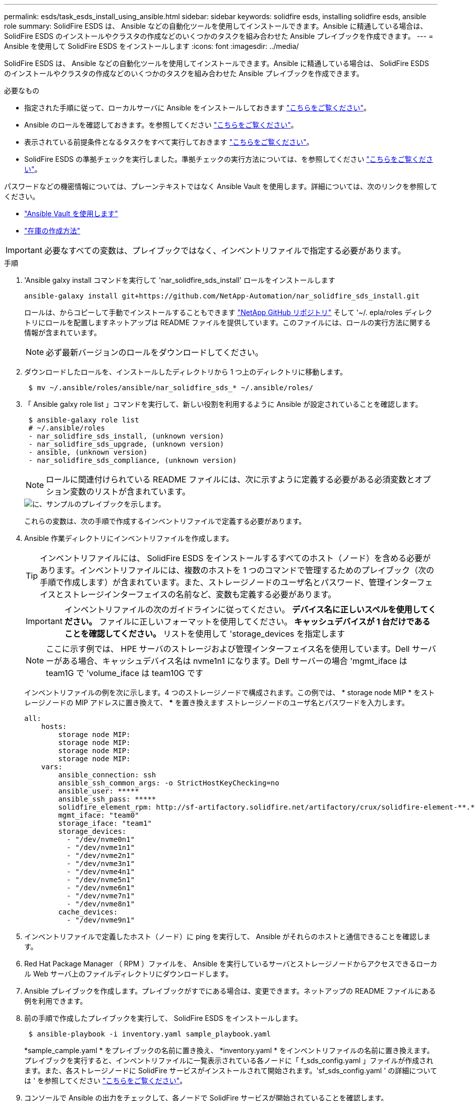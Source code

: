 ---
permalink: esds/task_esds_install_using_ansible.html 
sidebar: sidebar 
keywords: solidfire esds, installing solidfire esds, ansible role 
summary: SolidFire ESDS は、 Ansible などの自動化ツールを使用してインストールできます。Ansible に精通している場合は、 SolidFire ESDS のインストールやクラスタの作成などのいくつかのタスクを組み合わせた Ansible プレイブックを作成できます。 
---
= Ansible を使用して SolidFire ESDS をインストールします
:icons: font
:imagesdir: ../media/


[role="lead"]
SolidFire ESDS は、 Ansible などの自動化ツールを使用してインストールできます。Ansible に精通している場合は、 SolidFire ESDS のインストールやクラスタの作成などのいくつかのタスクを組み合わせた Ansible プレイブックを作成できます。

.必要なもの
* 指定された手順に従って、ローカルサーバに Ansible をインストールしておきます https://docs.ansible.com/ansible/latest/installation_guide/intro_installation.html#installation-guide["こちらをご覧ください"^]。
* Ansible のロールを確認しておきます。を参照してください https://docs.ansible.com/ansible/latest/user_guide/playbooks_reuse_roles.html["こちらをご覧ください"^]。
* 表示されている前提条件となるタスクをすべて実行しておきます link:concept_esds_prerequisite_tasks.html["こちらをご覧ください"^]。
* SolidFire ESDS の準拠チェックを実行しました。準拠チェックの実行方法については、を参照してください link:concept_esds_prerequisite_tasks.html["こちらをご覧ください"^]。


パスワードなどの機密情報については、プレーンテキストではなく Ansible Vault を使用します。詳細については、次のリンクを参照してください。

* https://docs.ansible.com/ansible/latest/user_guide/playbooks_vault.html["Ansible Vault を使用します"^]
* https://docs.ansible.com/ansible/latest/user_guide/intro_inventory.html["在庫の作成方法"^]



IMPORTANT: 必要なすべての変数は、プレイブックではなく、インベントリファイルで指定する必要があります。

.手順
. 'Ansible galxy install コマンドを実行して 'nar_solidfire_sds_install' ロールをインストールします
+
[listing]
----
ansible-galaxy install git+https://github.com/NetApp-Automation/nar_solidfire_sds_install.git
----
+
ロールは、からコピーして手動でインストールすることもできます https://github.com/NetApp-Automation["NetApp GitHub リポジトリ"^] そして '~/. epla/roles ディレクトリにロールを配置しますネットアップは README ファイルを提供しています。このファイルには、ロールの実行方法に関する情報が含まれています。

+

NOTE: 必ず最新バージョンのロールをダウンロードしてください。

. ダウンロードしたロールを、インストールしたディレクトリから 1 つ上のディレクトリに移動します。
+
[listing]
----
 $ mv ~/.ansible/roles/ansible/nar_solidfire_sds_* ~/.ansible/roles/
----
. 「 Ansible galxy role list 」コマンドを実行して、新しい役割を利用するように Ansible が設定されていることを確認します。
+
[listing]
----
 $ ansible-galaxy role list
 # ~/.ansible/roles
 - nar_solidfire_sds_install, (unknown version)
 - nar_solidfire_sds_upgrade, (unknown version)
 - ansible, (unknown version)
 - nar_solidfire_sds_compliance, (unknown version)
----
+

NOTE: ロールに関連付けられている README ファイルには、次に示すように定義する必要がある必須変数とオプション変数のリストが含まれています。

+
image::../media/esds_sample_playbook.png[に、サンプルのプレイブックを示します。]

+
これらの変数は、次の手順で作成するインベントリファイルで定義する必要があります。

. Ansible 作業ディレクトリにインベントリファイルを作成します。
+

TIP: インベントリファイルには、 SolidFire ESDS をインストールするすべてのホスト（ノード）を含める必要があります。インベントリファイルには、複数のホストを 1 つのコマンドで管理するためのプレイブック（次の手順で作成します）が含まれています。また、ストレージノードのユーザ名とパスワード、管理インターフェイスとストレージインターフェイスの名前など、変数も定義する必要があります。

+
[IMPORTANT]
====
インベントリファイルの次のガイドラインに従ってください。 ** デバイス名に正しいスペルを使用してください。** ファイルに正しいフォーマットを使用してください。** キャッシュデバイスが 1 台だけであることを確認してください。** リストを使用して 'storage_devices を指定します

====
+

NOTE: ここに示す例では、 HPE サーバのストレージおよび管理インターフェイス名を使用しています。Dell サーバーがある場合、キャッシュデバイス名は nvme1n1 になります。Dell サーバーの場合 'mgmt_iface は team1G で 'volume_iface は team10G です

+
インベントリファイルの例を次に示します。4 つのストレージノードで構成されます。この例では、 * storage node MIP * をストレージノードの MIP アドレスに置き換えて、 ***** を置き換えます ストレージノードのユーザ名とパスワードを入力します。

+
[listing]
----
all:
    hosts:
        storage node MIP:
        storage node MIP:
        storage node MIP:
        storage node MIP:
    vars:
        ansible_connection: ssh
        ansible_ssh_common_args: -o StrictHostKeyChecking=no
        ansible_user: *****
        ansible_ssh_pass: *****
        solidfire_element_rpm: http://sf-artifactory.solidfire.net/artifactory/crux/solidfire-element-**.*.*.***-*.***.x86_64.rpm
        mgmt_iface: "team0"
        storage_iface: "team1"
        storage_devices:
          - "/dev/nvme0n1"
          - "/dev/nvme1n1"
          - "/dev/nvme2n1"
          - "/dev/nvme3n1"
          - "/dev/nvme4n1"
          - "/dev/nvme5n1"
          - "/dev/nvme6n1"
          - "/dev/nvme7n1"
          - "/dev/nvme8n1"
        cache_devices:
          - "/dev/nvme9n1"
----
. インベントリファイルで定義したホスト（ノード）に ping を実行して、 Ansible がそれらのホストと通信できることを確認します。
. Red Hat Package Manager （ RPM ）ファイルを、 Ansible を実行しているサーバとストレージノードからアクセスできるローカル Web サーバ上のファイルディレクトリにダウンロードします。
. Ansible プレイブックを作成します。プレイブックがすでにある場合は、変更できます。ネットアップの README ファイルにある例を利用できます。
. 前の手順で作成したプレイブックを実行して、 SolidFire ESDS をインストールします。
+
[listing]
----
 $ ansible-playbook -i inventory.yaml sample_playbook.yaml
----
+
*sample_cample.yaml * をプレイブックの名前に置き換え、 *inventory.yaml * をインベントリファイルの名前に置き換えます。プレイブックを実行すると、インベントリファイルに一覧表示されている各ノードに「 f_sds_config.yaml 」ファイルが作成されます。また、各ストレージノードに SolidFire サービスがインストールされて開始されます。'sf_sds_config.yaml ' の詳細については ' を参照してください link:reference_esds_sf_sds_config_file.html["こちらをご覧ください"^]。

. コンソールで Ansible の出力をチェックして、各ノードで SolidFire サービスが開始されていることを確認します。
+
出力例を次に示します。

+
[listing]
----

TASK [nar_solidfire_sds_install : Ensure the SolidFire eSDS service is started] *********************************************************************************************

changed: [10.61.68.52]

changed: [10.61.68.54]

changed: [10.61.68.51]

changed: [10.61.68.53]



PLAY RECAP ******************************************************************************************************************************************************************

10.61.68.51                : ok=12   changed=3    unreachable=0
failed=0    skipped=10   rescued=0    ignored=0

10.61.68.52                : ok=12   changed=3    unreachable=0
failed=0    skipped=10   rescued=0    ignored=0

10.61.68.53                : ok=12   changed=3    unreachable=0
failed=0    skipped=10   rescued=0    ignored=0

10.61.68.54                : ok=12   changed=3    unreachable=0
failed=0    skipped=10   rescued=0    ignored=0
----
. SolidFire サービスが正常に開始されたことを確認するには 'systemctl status SolidFire コマンドを実行し ' 出力で Active ： active （ Exited ） ... を確認します




== 詳細については、こちらをご覧ください

* https://www.netapp.com/data-storage/solidfire/documentation/["NetApp SolidFire のリソースページ"^]
* https://docs.netapp.com/sfe-122/topic/com.netapp.ndc.sfe-vers/GUID-B1944B0E-B335-4E0B-B9F1-E960BF32AE56.html["以前のバージョンの NetApp SolidFire 製品および Element 製品に関するドキュメント"^]

